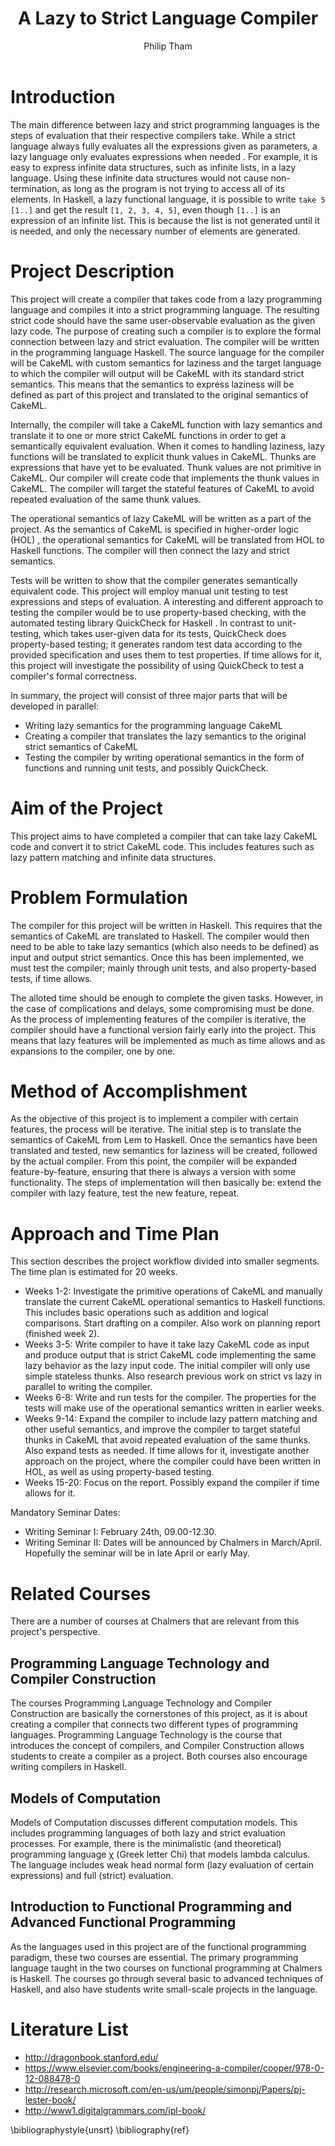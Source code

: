 #+AUTHOR:Philip Tham
#+TITLE:A Lazy to Strict Language Compiler
#+OPTIONS: toc:nil
#+LATEX_CLASS: article
#+LATEX_HEADER: \usepackage{fontenc}

* Introduction

The main difference between lazy and strict programming languages is the steps
of evaluation that their respective compilers take. While a strict language
always fully evaluates all the expressions given as parameters, a lazy language
only evaluates expressions when needed \cite{ThunkHas27:online}. For example, it is easy to express
infinite data structures, such as infinite lists, in a lazy language. Using
these infinite data structures would not cause non-termination, as long as the
program is not trying to access all of its elements. In Haskell, a lazy
functional language, it is possible to write \texttt{take 5 [1..]} and get the
result \texttt{[1, 2, 3, 4, 5]}, even though \texttt{[1..]} is
an expression of an infinite list. This is because the list is not generated
until it is needed, and only the necessary number of elements are generated.


* Project Description

This project will create a compiler that takes code from a lazy programming
language and compiles it into a strict programming language. The resulting
strict code should have the same user-observable evaluation as the given lazy
code. The purpose of creating such a compiler is to explore the formal
connection between lazy and strict evaluation. The compiler will be written in
the programming language Haskell. The source language for the compiler will be
CakeML with custom semantics for laziness and the target language to which
the compiler will output will be CakeML with its standard strict semantics. This
means that the semantics to express laziness will be defined as part of this
project and translated to the original semantics of CakeML.

Internally, the compiler will take a
CakeML function with lazy semantics and translate it to one
or more strict CakeML functions in order to get a semantically equivalent
evaluation. When it comes to handling laziness, lazy functions will be
translated to explicit thunk values\cite{Ingerman:1961:TWC:366062.366084} in
CakeML. Thunks are expressions that have yet to be evaluated. Thunk values are
not primitive in CakeML. Our compiler will create code that
implements the thunk values in CakeML. The compiler will target the stateful
features of CakeML to avoid repeated evaluation of the same thunk values.

The operational semantics of lazy CakeML will be written as a part of the
project. As the semantics of CakeML is specified in higher-order logic (HOL)
\cite{HOLInter57:online},
the operational semantics for CakeML will be translated from HOL to Haskell
functions. The compiler will then connect the lazy and strict semantics.

Tests will be written to show that the compiler generates semantically
equivalent code. This project will employ manual unit testing to test
expressions and steps of evaluation.
A interesting and different approach to testing the compiler would be to
use property-based checking, with the automated testing library QuickCheck for
Haskell \cite{Introduc44:online}. In contrast to
unit-testing, which takes user-given data for its tests, QuickCheck does
property-based testing; it generates random test data according to the provided
specification and uses them to test properties. If time allows for it, this 
project will investigate
the possibility of using QuickCheck to test a compiler's formal correctness.

In summary, the project will consist of three major parts that will be developed
in parallel:
+ Writing lazy semantics for the programming language CakeML
+ Creating a compiler that translates the lazy semantics to the original strict semantics of CakeML
+ Testing the compiler by writing operational semantics in the form of functions and running unit tests, and possibly QuickCheck.


* Aim of the Project

This project aims to have completed a compiler that can take lazy CakeML
code and convert it to strict CakeML code. This includes features such as
lazy pattern matching and infinite data structures.



* Problem Formulation

The compiler for this project will be written in Haskell. This requires
that the semantics of CakeML are translated to Haskell. The compiler
would then need to be able to take lazy semantics (which also needs to
be defined) as input and output strict semantics. Once this has been 
implemented, we must test the compiler; mainly through unit tests,
and also property-based tests, if time allows.

The alloted time should be enough to complete the given tasks. However,
in the case of complications and delays, some compromising must be done.
As the process of implementing features of the compiler is iterative,
the compiler should have a functional version fairly early into the project.
This means that lazy features will be implemented as much as time allows
and as expansions to the compiler, one by one.


* Method of Accomplishment

As the objective of this project is to implement a compiler with certain
features, the process will be iterative. The initial step is to translate
the semantics of CakeML from Lem to Haskell. Once the semantics have been
translated and tested, new semantics for laziness will be created, followed
by the actual compiler. From this
point, the compiler will be expanded feature-by-feature, ensuring that
there is always a version with some functionality. The steps of implementation
will then basically be: extend the compiler with lazy feature, test the
new feature, repeat.


* Approach and Time Plan
  
This section describes the project workflow divided into smaller segments. The time plan is estimated for 20 weeks.

+ Weeks 1-2: Investigate the primitive operations of CakeML and manually translate the current CakeML operational semantics to Haskell functions. This includes basic operations such as addition and logical comparisons. Start drafting on a compiler. Also work on planning report (finished week 2).
+ Weeks 3-5: Write compiler to have it take lazy CakeML code as input and produce output that is strict CakeML code implementing the same lazy behavior as the lazy input code. The initial compiler will only use simple stateless thunks. Also research previous work on strict vs lazy in parallel to writing the compiler.
+ Weeks 6-8: Write and run tests for the compiler. The properties for the tests will make use of the operational semantics written in earlier weeks.
+ Weeks 9-14: Expand the compiler to include lazy pattern matching and other useful semantics, and improve the compiler to target stateful thunks in CakeML that avoid repeated evaluation of the same thunks. Also expand tests as needed. If time allows for it, investigate another approach on the project, where the compiler could have been written in HOL, as well as using property-based testing.
+ Weeks 15-20: Focus on the report. Possibly expand the compiler if time allows for it.

Mandatory Seminar Dates:
+ Writing Seminar I: February 24th, 09.00-12.30.
+ Writing Seminar II: Dates will be announced by Chalmers in March/April. Hopefully the seminar will be in late April or early May.


* Related Courses

There are a number of courses at Chalmers that are relevant from this
project's perspective.

** Programming Language Technology and Compiler Construction
The courses Programming Language Technology and Compiler Construction are
basically the cornerstones of this project, as it is about creating a compiler
that connects two different types of programming languages. Programming
Language Technology is the course that introduces the concept of compilers,
and Compiler Construction allows students to create a compiler as a project.
Both courses also encourage writing compilers in Haskell.

** Models of Computation
Models of Computation discusses different computation models. This includes
programming languages of both lazy and strict evaluation processes. For example,
there is the minimalistic (and theoretical) programming language \chi (Greek 
letter Chi) that models lambda calculus. The language includes weak head normal
form (lazy evaluation of certain expressions) and full (strict) evaluation.

** Introduction to Functional Programming and Advanced Functional Programming
As the languages used in this project are of the functional programming
paradigm, these two courses are essential. The primary programming language 
taught in the two courses on functional programming at Chalmers is Haskell.
The courses go through several basic to advanced techniques of Haskell,
and also have students write small-scale projects in the language.



* Literature List
+ http://dragonbook.stanford.edu/
+ https://www.elsevier.com/books/engineering-a-compiler/cooper/978-0-12-088478-0
+ http://research.microsoft.com/en-us/um/people/simonpj/Papers/pj-lester-book/
+ http://www1.digitalgrammars.com/ipl-book/


\bibliographystyle{unsrt}
\bibliography{ref}
